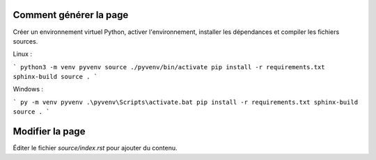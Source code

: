 Comment générer la page
=======================

Créer un environnement virtuel Python, activer l'environnement, installer les
dépendances et compiler les fichiers sources.

Linux :

```
python3 -m venv pyvenv
source ./pyvenv/bin/activate
pip install -r requirements.txt
sphinx-build source .
```

Windows :

```
py -m venv pyvenv
.\pyvenv\Scripts\activate.bat
pip install -r requirements.txt
sphinx-build source .
```

Modifier la page
================

Éditer le fichier `source/index.rst` pour ajouter du contenu.
